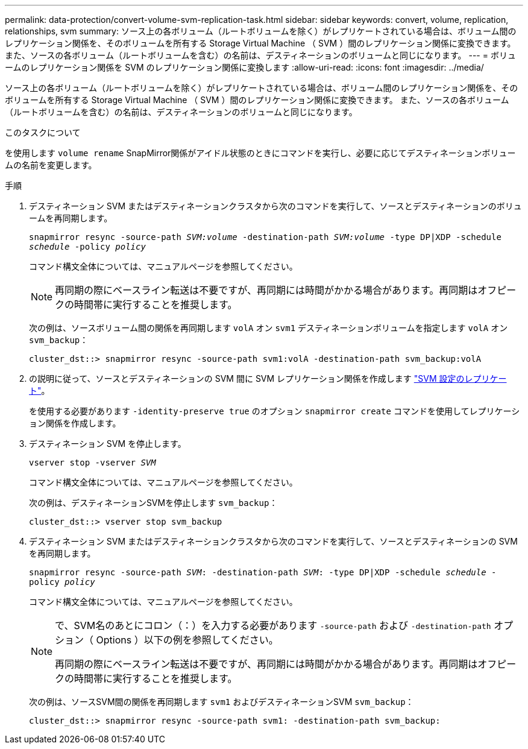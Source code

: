 ---
permalink: data-protection/convert-volume-svm-replication-task.html 
sidebar: sidebar 
keywords: convert, volume, replication, relationships, svm 
summary: ソース上の各ボリューム（ルートボリュームを除く）がレプリケートされている場合は、ボリューム間のレプリケーション関係を、そのボリュームを所有する Storage Virtual Machine （ SVM ）間のレプリケーション関係に変換できます。 また、ソースの各ボリューム（ルートボリュームを含む）の名前は、デスティネーションのボリュームと同じになります。 
---
= ボリュームのレプリケーション関係を SVM のレプリケーション関係に変換します
:allow-uri-read: 
:icons: font
:imagesdir: ../media/


[role="lead"]
ソース上の各ボリューム（ルートボリュームを除く）がレプリケートされている場合は、ボリューム間のレプリケーション関係を、そのボリュームを所有する Storage Virtual Machine （ SVM ）間のレプリケーション関係に変換できます。 また、ソースの各ボリューム（ルートボリュームを含む）の名前は、デスティネーションのボリュームと同じになります。

.このタスクについて
を使用します `volume rename` SnapMirror関係がアイドル状態のときにコマンドを実行し、必要に応じてデスティネーションボリュームの名前を変更します。

.手順
. デスティネーション SVM またはデスティネーションクラスタから次のコマンドを実行して、ソースとデスティネーションのボリュームを再同期します。
+
`snapmirror resync -source-path _SVM:volume_ -destination-path _SVM:volume_ -type DP|XDP -schedule _schedule_ -policy _policy_`

+
コマンド構文全体については、マニュアルページを参照してください。

+
[NOTE]
====
再同期の際にベースライン転送は不要ですが、再同期には時間がかかる場合があります。再同期はオフピークの時間帯に実行することを推奨します。

====
+
次の例は、ソースボリューム間の関係を再同期します `volA` オン `svm1` デスティネーションボリュームを指定します `volA` オン `svm_backup`：

+
[listing]
----
cluster_dst::> snapmirror resync -source-path svm1:volA -destination-path svm_backup:volA
----
. の説明に従って、ソースとデスティネーションの SVM 間に SVM レプリケーション関係を作成します link:replicate-entire-svm-config-task.html["SVM 設定のレプリケート"]。
+
を使用する必要があります `-identity-preserve true` のオプション `snapmirror create` コマンドを使用してレプリケーション関係を作成します。

. デスティネーション SVM を停止します。
+
`vserver stop -vserver _SVM_`

+
コマンド構文全体については、マニュアルページを参照してください。

+
次の例は、デスティネーションSVMを停止します `svm_backup`：

+
[listing]
----
cluster_dst::> vserver stop svm_backup
----
. デスティネーション SVM またはデスティネーションクラスタから次のコマンドを実行して、ソースとデスティネーションの SVM を再同期します。
+
`snapmirror resync -source-path _SVM_: -destination-path _SVM_: -type DP|XDP -schedule _schedule_ -policy _policy_`

+
コマンド構文全体については、マニュアルページを参照してください。

+
[NOTE]
====
で、SVM名のあとにコロン（：）を入力する必要があります `-source-path` および `-destination-path` オプション（ Options ）以下の例を参照してください。

再同期の際にベースライン転送は不要ですが、再同期には時間がかかる場合があります。再同期はオフピークの時間帯に実行することを推奨します。

====
+
次の例は、ソースSVM間の関係を再同期します `svm1` およびデスティネーションSVM `svm_backup`：

+
[listing]
----
cluster_dst::> snapmirror resync -source-path svm1: -destination-path svm_backup:
----

